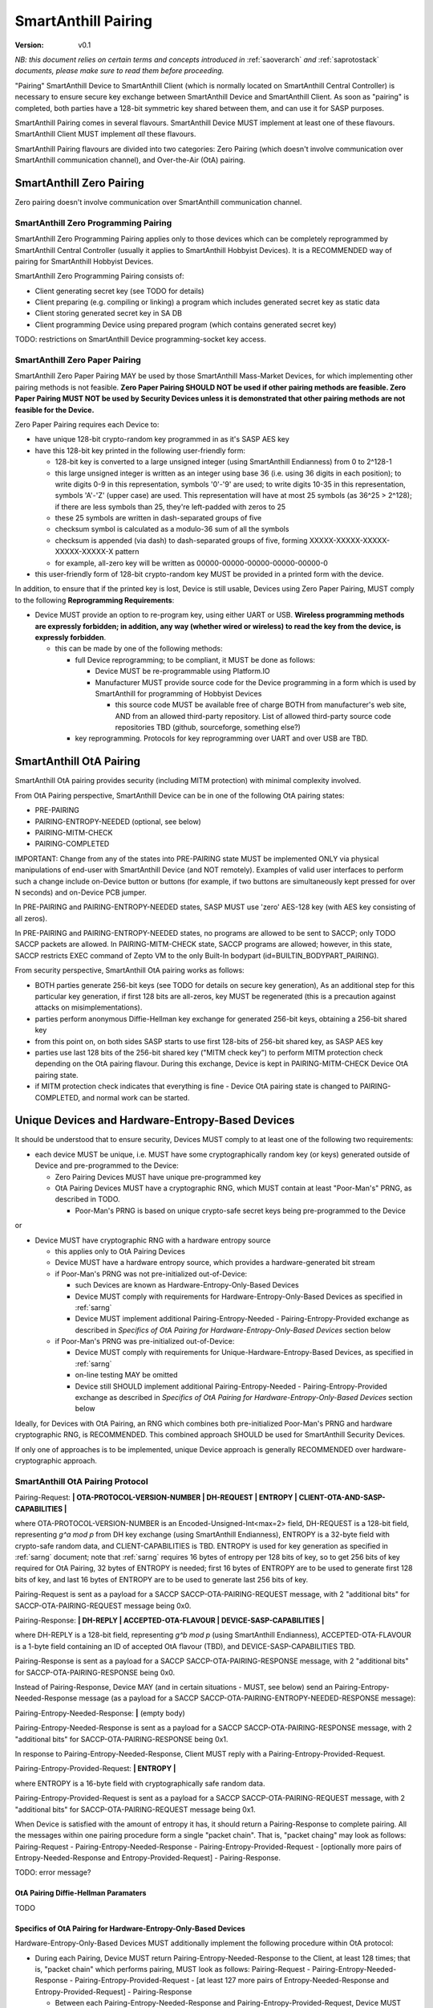 ..  Copyright (c) 2015, OLogN Technologies AG. All rights reserved.
    Redistribution and use of this file in source (.rst) and compiled
    (.html, .pdf, etc.) forms, with or without modification, are permitted
    provided that the following conditions are met:
        * Redistributions in source form must retain the above copyright
          notice, this list of conditions and the following disclaimer.
        * Redistributions in compiled form must reproduce the above copyright
          notice, this list of conditions and the following disclaimer in the
          documentation and/or other materials provided with the distribution.
        * Neither the name of the OLogN Technologies AG nor the names of its
          contributors may be used to endorse or promote products derived from
          this software without specific prior written permission.
    THIS SOFTWARE IS PROVIDED BY THE COPYRIGHT HOLDERS AND CONTRIBUTORS "AS IS"
    AND ANY EXPRESS OR IMPLIED WARRANTIES, INCLUDING, BUT NOT LIMITED TO, THE
    IMPLIED WARRANTIES OF MERCHANTABILITY AND FITNESS FOR A PARTICULAR PURPOSE
    ARE DISCLAIMED. IN NO EVENT SHALL OLogN Technologies AG BE LIABLE FOR ANY
    DIRECT, INDIRECT, INCIDENTAL, SPECIAL, EXEMPLARY, OR CONSEQUENTIAL DAMAGES
    (INCLUDING, BUT NOT LIMITED TO, PROCUREMENT OF SUBSTITUTE GOODS OR
    SERVICES; LOSS OF USE, DATA, OR PROFITS; OR BUSINESS INTERRUPTION) HOWEVER
    CAUSED AND ON ANY THEORY OF LIABILITY, WHETHER IN CONTRACT, STRICT
    LIABILITY, OR TORT (INCLUDING NEGLIGENCE OR OTHERWISE) ARISING IN ANY WAY
    OUT OF THE USE OF THIS SOFTWARE, EVEN IF ADVISED OF THE POSSIBILITY OF SUCH
    DAMAGE

.. _sapairing:

SmartAnthill Pairing
====================

:Version:   v0.1

*NB: this document relies on certain terms and concepts introduced in* :ref:`saoverarch` *and* :ref:`saprotostack` *documents, please make sure to read them before proceeding.*

"Pairing" SmartAnthill Device to SmartAnthill Client (which is normally located on SmartAnthill Central Controller) is necessary to ensure secure key exchange between SmartAnthill Device and SmartAnthill Client. As soon as "pairing" is completed, both parties have a 128-bit symmetric key shared between them, and can use it for SASP purposes.

SmartAnthill Pairing comes in several flavours. SmartAnthill Device MUST implement at least one of these flavours. SmartAnthill Client MUST implement *all* these flavours. 

SmartAnthill Pairing flavours are divided into two categories: Zero Pairing (which doesn't involve communication over SmartAnthill communication channel), and Over-the-Air (OtA) pairing. 

SmartAnthill Zero Pairing
-------------------------

Zero pairing doesn't involve communication over SmartAnthill communication channel.

SmartAnthill Zero Programming Pairing
^^^^^^^^^^^^^^^^^^^^^^^^^^^^^^^^^^^^^

SmartAnthill Zero Programming Pairing applies only to those devices which can be completely reprogrammed by SmartAnthill Central Controller (usually it applies to SmartAnthill Hobbyist Devices). It is a RECOMMENDED way of pairing for SmartAnthill Hobbyist Devices.

SmartAnthill Zero Programming Pairing consists of:

* Client generating secret key (see TODO for details)
* Client preparing (e.g. compiling or linking) a program which includes generated secret key as static data
* Client storing generated secret key in SA DB
* Client programming Device using prepared program (which contains generated secret key)

TODO: restrictions on SmartAnthill Device programming-socket key access.

SmartAnthill Zero Paper Pairing
^^^^^^^^^^^^^^^^^^^^^^^^^^^^^^^

SmartAnthill Zero Paper Pairing MAY be used by those SmartAnthill Mass-Market Devices, for which implementing other pairing methods is not feasible. **Zero Paper Pairing SHOULD NOT be used if other pairing methods are feasible. Zero Paper Pairing MUST NOT be used by Security Devices unless it is demonstrated that other pairing methods are not feasible for the Device.**

Zero Paper Pairing requires each Device to:

* have unique 128-bit crypto-random key programmed in as it's SASP AES key
* have this 128-bit key printed in the following user-friendly form:

  + 128-bit key is converted to a large unsigned integer (using SmartAnthill Endianness) from 0 to 2^128-1
  + this large unsigned integer is written as an integer using base 36 (i.e. using 36 digits in each position); to write digits 0-9 in this representation, symbols '0'-'9' are used; to write digits 10-35 in this representation, symbols 'A'-'Z' (upper case) are used. This representation will have at most 25 symbols (as 36^25 > 2^128); if there are less symbols than 25, they're left-padded with zeros to 25
  + these 25 symbols are written in dash-separated groups of five
  + checksum symbol is calculated as a modulo-36 sum of all the symbols
  + checksum is appended (via dash) to dash-separated groups of five, forming XXXXX-XXXXX-XXXXX-XXXXX-XXXXX-X pattern
  + for example, all-zero key will be written as 00000-00000-00000-00000-00000-0

* this user-friendly form of 128-bit crypto-random key MUST be provided in a printed form with the device.

In addition, to ensure that if the printed key is lost, Device is still usable, Devices using Zero Paper Pairing, MUST comply to the following **Reprogramming Requirements**:

* Device MUST provide an option to re-program key, using either UART or USB. **Wireless programming methods are expressly forbidden; in addition, any way (whether wired or wireless) to read the key from the device, is expressly forbidden**. 

  + this can be made by one of the following methods:

    - full Device reprogramming; to be compliant, it MUST be done as follows:
      
      * Device MUST be re-programmable using Platform.IO
      * Manufacturer MUST provide source code for the Device programming in a form which is used by SmartAnthill for programming of Hobbyist Devices

        + this source code MUST be available free of charge BOTH from manufacturer's web site, AND from an allowed third-party repository. List of allowed third-party source code repositories TBD (github, sourceforge, something else?)

    - key reprogramming. Protocols for key reprogramming over UART and over USB are TBD.

SmartAnthill OtA Pairing
------------------------

SmartAnthill OtA pairing provides security (including MITM protection) with minimal complexity involved.

From OtA Pairing perspective, SmartAnthill Device can be in one of the following OtA pairing states: 

* PRE-PAIRING
* PAIRING-ENTROPY-NEEDED (optional, see below)
* PAIRING-MITM-CHECK
* PAIRING-COMPLETED

IMPORTANT: Change from any of the states into PRE-PAIRING state MUST be implemented ONLY via physical manipulations of end-user with SmartAnthill Device (and NOT remotely). Examples of valid user interfaces to perform such a change include on-Device button or buttons (for example, if two buttons are simultaneously kept pressed for over N seconds) and on-Device PCB jumper.

In PRE-PAIRING and PAIRING-ENTROPY-NEEDED states, SASP MUST use 'zero' AES-128 key (with AES key consisting of all zeros). 

In PRE-PAIRING and PAIRING-ENTROPY-NEEDED states, no programs are allowed to be sent to SACCP; only TODO SACCP packets are allowed. In PAIRING-MITM-CHECK state, SACCP programs are allowed; however, in this state, SACCP restricts EXEC command of Zepto VM to the only Built-In bodypart (id=BUILTIN_BODYPART_PAIRING). 

From security perspective, SmartAnthill OtA pairing works as follows:

* BOTH parties generate 256-bit keys (see TODO for details on secure key generation), As an additional step for this particular key generation, if first 128 bits are all-zeros, key MUST be regenerated (this is a precaution against attacks on misimplementations).
* parties perform anonymous Diffie-Hellman key exchange for generated 256-bit keys, obtaining a 256-bit shared key
* from this point on, on both sides SASP starts to use first 128-bits of 256-bit shared key, as SASP AES key
* parties use last 128 bits of the 256-bit shared key ("MITM check key") to perform MITM protection check depending on the OtA pairing flavour. During this exchange, Device is kept in PAIRING-MITM-CHECK Device OtA pairing state. 
* if MITM protection check indicates that everything is fine - Device OtA pairing state is changed to PAIRING-COMPLETED, and normal work can be started.

Unique Devices and Hardware-Entropy-Based Devices
-------------------------------------------------

It should be understood that to ensure security, Devices MUST comply to at least one of the following two requirements:

* each device MUST be unique, i.e. MUST have some cryptographically random key (or keys) generated outside of Device and pre-programmed to the Device: 
  
  + Zero Pairing Devices MUST have unique pre-programmed key 
  + OtA Pairing Devices MUST have a cryptographic RNG, which MUST contain at least "Poor-Man's" PRNG, as described in TODO.

    - Poor-Man's PRNG is based on unique crypto-safe secret keys being pre-programmed to the Device

or

* Device MUST have cryptographic RNG with a hardware entropy source

  + this applies only to OtA Pairing Devices
  + Device MUST have a hardware entropy source, which provides a hardware-generated bit stream

  + if Poor-Man's PRNG was not pre-initialized out-of-Device:

    - such Devices are known as Hardware-Entropy-Only-Based Devices
    - Device MUST comply with requirements for Hardware-Entropy-Only-Based Devices as specified in :ref:`sarng`
    - Device MUST implement additional Pairing-Entropy-Needed - Pairing-Entropy-Provided exchange as described in *Specifics of OtA Pairing for Hardware-Entropy-Only-Based Devices* section below

  + if Poor-Man's PRNG was pre-initialized out-of-Device:

    - Device MUST comply with requirements for Unique-Hardware-Entropy-Based Devices, as specified in :ref:`sarng`
    - on-line testing MAY be omitted
    - Device still SHOULD implement additional Pairing-Entropy-Needed - Pairing-Entropy-Provided exchange as described in *Specifics of OtA Pairing for Hardware-Entropy-Only-Based Devices* section below

Ideally, for Devices with OtA Pairing, an RNG which combines both pre-initialized Poor-Man's PRNG and hardware cryptographic RNG, is RECOMMENDED. This combined approach SHOULD be used for SmartAnthill Security Devices. 

If only one of approaches is to be implemented, unique Device approach is generally RECOMMENDED over hardware-cryptographic approach. 

SmartAnthill OtA Pairing Protocol
^^^^^^^^^^^^^^^^^^^^^^^^^^^^^^^^^

Pairing-Request: **\| OTA-PROTOCOL-VERSION-NUMBER \| DH-REQUEST \| ENTROPY \| CLIENT-OTA-AND-SASP-CAPABILITIES \|**

where OTA-PROTOCOL-VERSION-NUMBER is an Encoded-Unsigned-Int<max=2> field, DH-REQUEST is a 128-bit field, representing `g^a mod p` from DH key exchange (using SmartAnthill Endianness), ENTROPY is a 32-byte field with crypto-safe random data, and CLIENT-CAPABILITIES is TBD. ENTROPY is used for key generation as specified in :ref:`sarng` document; note that :ref:`sarng` requires 16 bytes of entropy per 128 bits of key, so to get 256 bits of key required for OtA Pairing, 32 bytes of ENTROPY is needed; first 16 bytes of ENTROPY are to be used to generate first 128 bits of key, and last 16 bytes of ENTROPY are to be used to generate last 256 bits of key. 

Pairing-Request is sent as a payload for a SACCP SACCP-OTA-PAIRING-REQUEST message, with 2 "additional bits" for SACCP-OTA-PAIRING-REQUEST message being 0x0.

Pairing-Response: **\| DH-REPLY \| ACCEPTED-OTA-FLAVOUR \| DEVICE-SASP-CAPABILITIES \|**

where DH-REPLY is a 128-bit field, representing `g^b mod p` (using SmartAnthill Endianness), ACCEPTED-OTA-FLAVOUR is a 1-byte field containing an ID of accepted OtA flavour (TBD), and DEVICE-SASP-CAPABILITIES TBD.

Pairing-Response is sent as a payload for a SACCP SACCP-OTA-PAIRING-RESPONSE message, with 2 "additional bits" for SACCP-OTA-PAIRING-RESPONSE being 0x0.

Instead of Pairing-Response, Device MAY (and in certain situations - MUST, see below) send an Pairing-Entropy-Needed-Response message (as a payload for a SACCP SACCP-OTA-PAIRING-ENTROPY-NEEDED-RESPONSE message):

Pairing-Entropy-Needed-Response: **\|** (empty body)

Pairing-Entropy-Needed-Response is sent as a payload for a SACCP SACCP-OTA-PAIRING-RESPONSE message, with 2 "additional bits" for SACCP-OTA-PAIRING-RESPONSE being 0x1.

In response to Pairing-Entropy-Needed-Response, Client MUST reply with a Pairing-Entropy-Provided-Request.

Pairing-Entropy-Provided-Request: **\| ENTROPY \|**

where ENTROPY is a 16-byte field with cryptographically safe random data. 

Pairing-Entropy-Provided-Request is sent as a payload for a SACCP SACCP-OTA-PAIRING-REQUEST message, with 2 "additional bits" for SACCP-OTA-PAIRING-REQUEST message being 0x1.

When Device is satisfied with the amount of entropy it has, it should return a Pairing-Response to complete pairing. All the messages within one pairing procedure form a single "packet chain". That is, "packet chaing" may look as follows: Pairing-Request - Pairing-Entropy-Needed-Response - Pairing-Entropy-Provided-Request - [optionally more pairs of Entropy-Needed-Response and Entropy-Provided-Request] - Pairing-Response.

TODO: error message?

OtA Pairing Diffie-Hellman Paramaters
'''''''''''''''''''''''''''''''''''''

TODO

Specifics of OtA Pairing for Hardware-Entropy-Only-Based Devices
''''''''''''''''''''''''''''''''''''''''''''''''''''''''''''''''

Hardware-Entropy-Only-Based Devices MUST additionally implement the following procedure within OtA protocol: 

* During each Pairing, Device MUST return Pairing-Entropy-Needed-Response to the Client, at least 128 times; that is, "packet chain" which performs pairing, MUST look as follows: Pairing-Request - Pairing-Entropy-Needed-Response - Pairing-Entropy-Provided-Request - [at least 127 more pairs of Entropy-Needed-Response and Entropy-Provided-Request] - Pairing-Response

  + Between each Pairing-Entropy-Needed-Response and Pairing-Entropy-Provided-Request, Device MUST measure time interval with the best possible resolution. If possible, time interval SHOULD measured with down-to-single-clock-cycle precision; for example, unless other means of measuring time with single-clock-cycle precision are present, it is RECOMMENDED to implement waiting for packet (only for this very specific case) in a tight loop without any wait, counting iterations, with occasional checks if the data has arrived.
  + when receiving each of Pairing-Entropy-Provided-Request's, Device MUST feed both ENTROPY within request, and time interval measured, to the Fortuna PRNG (the same instance of Fortuna which is described in :ref:`sarng`). Form of such feeding is not essential, as long as all the bits both from ENTROPY field and from time interval measured, are fed to Fortuna.

OtA Pairing MITM-Check Program
^^^^^^^^^^^^^^^^^^^^^^^^^^^^^^

After initial "packet chain" consisting of Pairing Request and Pairing Response, Device goes into PAIRING-MITM-CHECK state; MITM check is performed via "MITM-Check Program". 

MITM-Check Program is pretty much a regular Zepto VM program which goes over SACCP (over SAGDP over SASP). There is a difference from regular program though: MITM-Check Program MUST come only in PAIRING-MITM-CHECK Device pairing state. In this state, SACCP (and/or Zepto VM) prohibits program to access any bodyparts, except for a Built-In bodypart with id=BUILTIN_BODYPART_PAIRING. This also ensures that despite there can be two bodyparts accessing the same LED (one is 'pairing' bodypart, another is regular bodypart), there is no possible conflict between the two. 

OtA Pairing Flavours
^^^^^^^^^^^^^^^^^^^^

All OtA Pairing Flavours run on top of SmartAnthill OtA Pairing Protocol, and differ only in their MITM-Check Programs.

SmartAnthill OtA Single-LED Pairing
'''''''''''''''''''''''''''''''''''

SmartAnthill OtA Single-LED Pairing is pairing mechanism, which is semi-automated (i.e. user is not required to enter any data, but will be required to position devices in a certain way), and which requires absolute minimum of resources on the Device side. Namely, all the Device needs to have (in addition to MCU) is one single LED. This LED MAY be any of existing LEDs on the Device. 

MITM-Check for Single-LED Pairing is performed as follows:

* User is asked to bring Device close to the webcam which is located on SmartAnthill Central Controller
* Client sends a MITM-Check program which requests LED to blink, using `Blinking-Function(random-nonce-sent-by-Client)=AES(key=MITM-check-key,data=random-nonce-sent-by-Client)` as a blinking pattern. TODO: Built-in Plugin to produce AES(...) reply.
* Accordingly, Device starts blinking the LED
* Client, using webcam, recognizes blinking pattern and makes sure that it matches expectations.
* If expectations don't match, program may be repeated with a *different* random-nonce-sent-by-Client
* If expectations do match, another program (also technically a MITM-Check program) is sent to change OtA Pairing State of the Device to PAIRING-COMPLETED.

NB: SmartAnthill Client SHOULD support using webcam on a smartphone camera for "pairing" purposes (provided that TODO requirements for securing communication between SmartAnthill Controller and smartphone's app, are met).

MITM-Check for Single-LED Pairing being User-OPTIONAL
#####################################################

All SmartAnthill Devices using Single-LED Pairing, MUST implement proper MITM Check procedures as described above. However, devices which are not designated as Security Devices, MAY set *both* LOW-SECURITY *and* PAIRING-USER-OPTIONAL flags in their Device Capabilities (TODO). If Client "pairs" with a Device which has *both* such flags set, it MAY ask user if he wants to perform "pairing". If at least one of the flags above is not set, Client MUST NOT allow to use Device (i.e. MUST NOT issue a program which resets MITM-CHECK-IN-PROGRESS Device flag, and MUST NOT send any non-pairing programs to the Device) until  "pairing" is actually performed. 

To re-iterate: being User-OPTIONAL means that while Device implementors still MUST implement MITM, in certain circumstances end-user MAY be allowed to skip MITM protection.

SINGLE-LED-PAIRING Built-In Plugin
##################################

TODO

